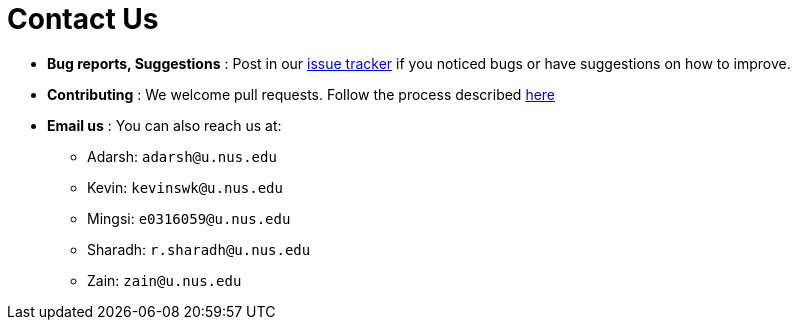 = Contact Us
:site-section: ContactUs
:stylesDir: stylesheets

* *Bug reports, Suggestions* : Post in our https://github.com/AY1920S2-CS2103T-W12-4/main/issues[issue tracker] if you noticed bugs or have suggestions on how to improve.
* *Contributing* : We welcome pull requests. Follow the process described https://github.com/oss-generic/process[here]
* *Email us* : You can also reach us at:
** Adarsh: `adarsh@u.nus.edu`
** Kevin: `kevinswk@u.nus.edu`
** Mingsi: `e0316059@u.nus.edu`
** Sharadh: `r.sharadh@u.nus.edu`
** Zain: `zain@u.nus.edu`

